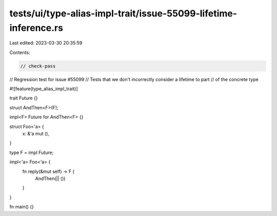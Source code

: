 tests/ui/type-alias-impl-trait/issue-55099-lifetime-inference.rs
================================================================

Last edited: 2023-03-30 20:35:59

Contents:

.. code-block:: rs

    // check-pass
// Regression test for issue #55099
// Tests that we don't incorrectly consider a lifetime to part
// of the concrete type

#![feature(type_alias_impl_trait)]

trait Future {}

struct AndThen<F>(F);

impl<F> Future for AndThen<F> {}

struct Foo<'a> {
    x: &'a mut (),
}

type F = impl Future;

impl<'a> Foo<'a> {
    fn reply(&mut self) -> F {
        AndThen(|| ())
    }
}

fn main() {}


